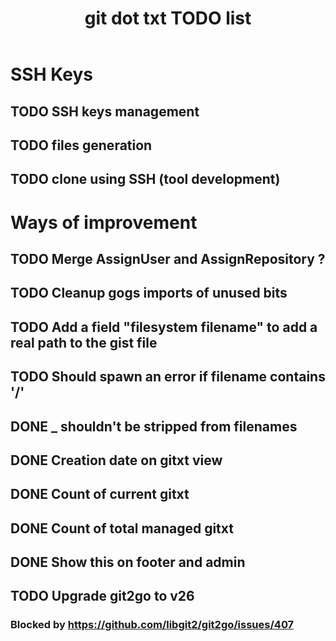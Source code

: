 #+TITLE: git dot txt TODO list

* SSH Keys
** TODO SSH keys management
** TODO files generation
** TODO clone using SSH (tool development)

* Ways of improvement
** TODO Merge AssignUser and AssignRepository ?
** TODO Cleanup gogs imports of unused bits
** TODO Add a field "filesystem filename" to add a real path to the gist file
** TODO Should spawn an error if filename contains '/'
** DONE _ shouldn't be stripped from filenames
** DONE Creation date on gitxt view
** DONE Count of current gitxt
** DONE Count of total managed gitxt
** DONE Show this on footer and admin

** TODO Upgrade git2go to v26
*** Blocked by https://github.com/libgit2/git2go/issues/407
